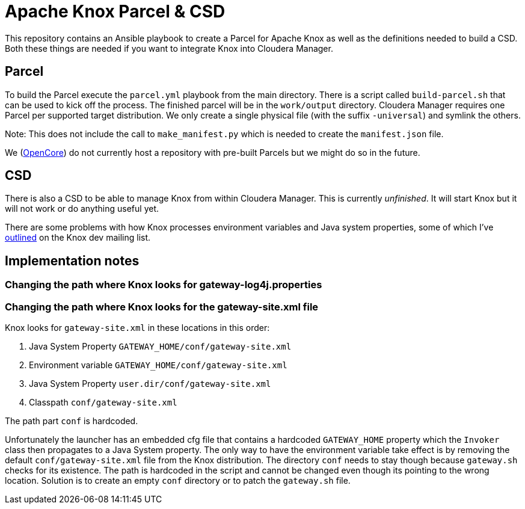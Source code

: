 = Apache Knox Parcel & CSD

This repository contains an Ansible playbook to create a Parcel for Apache Knox as well as the definitions needed to build a CSD.
Both these things are needed if you want to integrate Knox into Cloudera Manager.

== Parcel

To build the Parcel execute the `parcel.yml` playbook from the main directory.
There is a script called `build-parcel.sh` that can be used to kick off the process.
The finished parcel will be in the `work/output` directory.
Cloudera Manager requires one Parcel per supported target distribution.
We only create a single physical file (with the suffix `-universal`) and symlink the others.

Note: This does not include the call to `make_manifest.py` which is needed to create the `manifest.json` file.

We (http://www.opencore.com[OpenCore]) do not currently host a repository with pre-built Parcels but we might do so in the future.


== CSD

There is also a CSD to be able to manage Knox from within Cloudera Manager.
This is currently _unfinished_.
It will start Knox but it will not work or do anything useful yet.

There are some problems with how Knox processes environment variables and Java system properties, some of which I've https://lists.apache.org/thread.html/44d3a2dd8a6fb40baa0120acc88c9244404653706974fb422cb7d546@%3Cdev.knox.apache.org%3E[outlined] on the Knox dev mailing list.


== Implementation notes

=== Changing the path where Knox looks for gateway-log4j.properties

=== Changing the path where Knox looks for the gateway-site.xml file

Knox looks for `gateway-site.xml` in these locations in this order:

1. Java System Property `GATEWAY_HOME/conf/gateway-site.xml`
2. Environment variable `GATEWAY_HOME/conf/gateway-site.xml`
3. Java System Property `user.dir/conf/gateway-site.xml`
4. Classpath `conf/gateway-site.xml`

The path part `conf` is hardcoded.

Unfortunately the launcher has an embedded cfg file that contains a hardcoded `GATEWAY_HOME` property which the `Invoker` class then propagates to a Java System property.
The only way to have the environment variable take effect is by removing the default `conf/gateway-site.xml` file from the Knox distribution.
The directory `conf` needs to stay though because `gateway.sh` checks for its existence.
The path is hardcoded in the script and cannot be changed even though its pointing to the wrong location.
Solution is to create an empty `conf` directory or to patch the `gateway.sh` file.